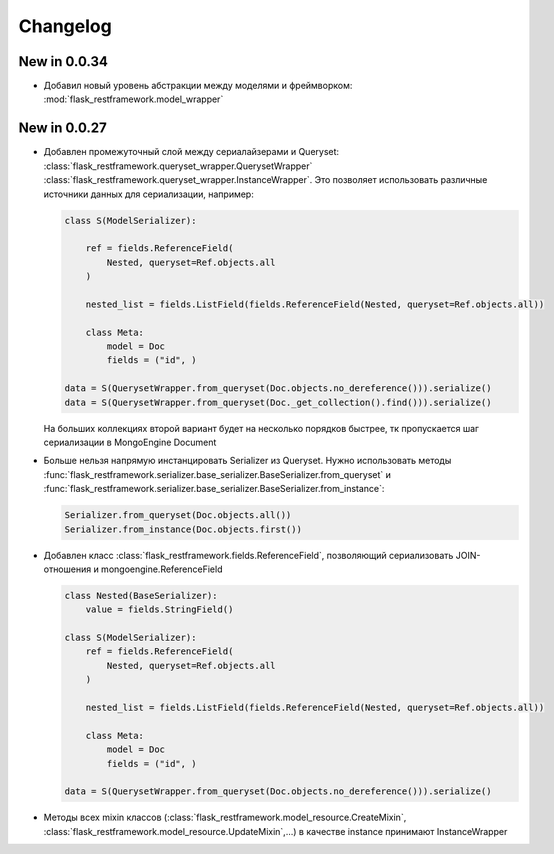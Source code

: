 
Changelog
==============

New in 0.0.34
------------------

* Добавил новый уровень абстракции между моделями и фреймворком: :mod:`flask_restframework.model_wrapper`

New in 0.0.27
------------------------

* Добавлен промежуточный слой между сериалайзерами и Queryset: :class:`flask_restframework.queryset_wrapper.QuerysetWrapper`
  :class:`flask_restframework.queryset_wrapper.InstanceWrapper`. Это позволяет использовать различные источники данных для сериализации,
  например:

  .. code-block:: python

        class S(ModelSerializer):

            ref = fields.ReferenceField(
                Nested, queryset=Ref.objects.all
            )

            nested_list = fields.ListField(fields.ReferenceField(Nested, queryset=Ref.objects.all))

            class Meta:
                model = Doc
                fields = ("id", )

        data = S(QuerysetWrapper.from_queryset(Doc.objects.no_dereference())).serialize()
        data = S(QuerysetWrapper.from_queryset(Doc._get_collection().find())).serialize()

  На больших коллекциях второй вариант будет на несколько порядков быстрее, тк пропускается шаг сериализации в MongoEngine Document

* Больше нельзя напрямую инстанцировать Serializer из Queryset. Нужно использовать методы :func:`flask_restframework.serializer.base_serializer.BaseSerializer.from_queryset`
  и :func:`flask_restframework.serializer.base_serializer.BaseSerializer.from_instance`:

  .. code-block:: python

        Serializer.from_queryset(Doc.objects.all())
        Serializer.from_instance(Doc.objects.first())

* Добавлен класс :class:`flask_restframework.fields.ReferenceField`, позволяющий сериализовать JOIN-отношения и mongoengine.ReferenceField

  .. code-block:: python

        class Nested(BaseSerializer):
            value = fields.StringField()

        class S(ModelSerializer):
            ref = fields.ReferenceField(
                Nested, queryset=Ref.objects.all
            )

            nested_list = fields.ListField(fields.ReferenceField(Nested, queryset=Ref.objects.all))

            class Meta:
                model = Doc
                fields = ("id", )

        data = S(QuerysetWrapper.from_queryset(Doc.objects.no_dereference())).serialize()

* Методы всех mixin классов (:class:`flask_restframework.model_resource.CreateMixin`, :class:`flask_restframework.model_resource.UpdateMixin`,...)
  в качестве instance принимают InstanceWrapper
